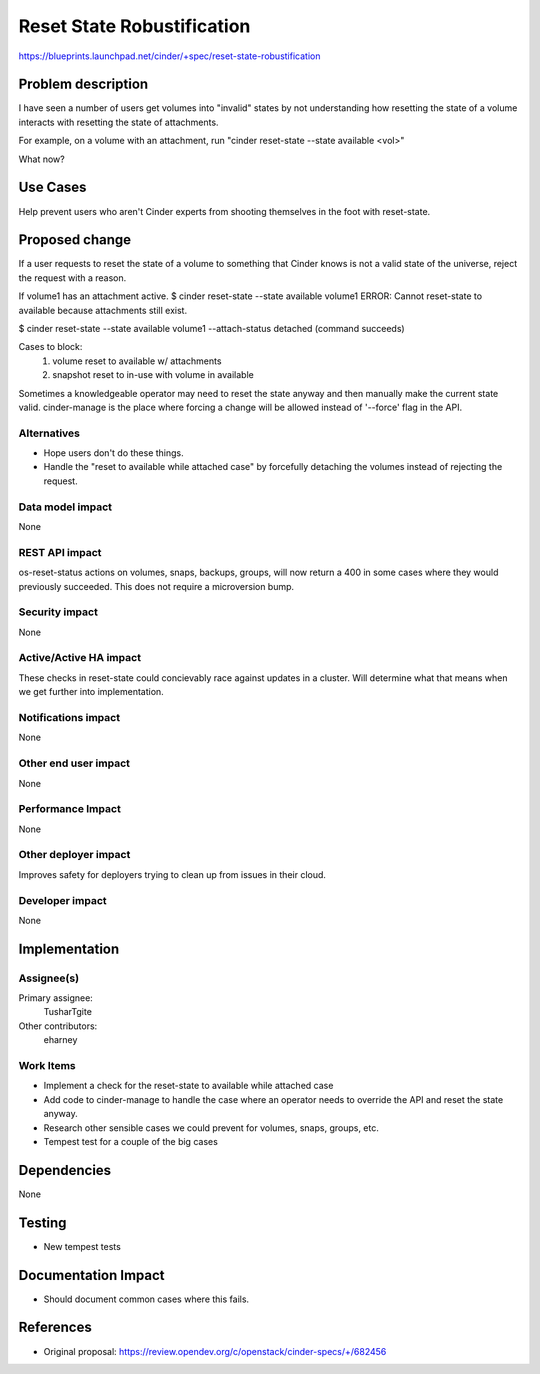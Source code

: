 ..
 This work is licensed under a Creative Commons Attribution 3.0 Unported
 License.

 http://creativecommons.org/licenses/by/3.0/legalcode

===========================
Reset State Robustification
===========================

https://blueprints.launchpad.net/cinder/+spec/reset-state-robustification

Problem description
===================

I have seen a number of users get volumes into "invalid" states by
not understanding how resetting the state of a volume interacts
with resetting the state of attachments.

For example, on a volume with an attachment, run
"cinder reset-state --state available <vol>"

What now?

Use Cases
=========

Help prevent users who aren't Cinder experts from shooting themselves
in the foot with reset-state.

Proposed change
===============

If a user requests to reset the state of a volume to something that
Cinder knows is not a valid state of the universe, reject the request
with a reason.

If volume1 has an attachment active.
$ cinder reset-state --state available volume1
ERROR: Cannot reset-state to available because attachments still exist.

$ cinder reset-state --state available volume1 --attach-status detached
(command succeeds)

Cases to block:
   1. volume reset to available w/ attachments
   2. snapshot reset to in-use with volume in available


Sometimes a knowledgeable operator may need to reset the state anyway
and then manually make the current state valid. cinder-manage is the
place where forcing a change will be allowed instead of '--force'
flag in the API.

Alternatives
------------

- Hope users don't do these things.
- Handle the "reset to available while attached case" by forcefully
  detaching the volumes instead of rejecting the request.

Data model impact
-----------------

None

REST API impact
---------------

os-reset-status actions on volumes, snaps, backups, groups,
will now return a 400 in some cases where they would previously
succeeded.  This does not require a microversion bump.

Security impact
---------------

None

Active/Active HA impact
-----------------------

These checks in reset-state could concievably race against updates in
a cluster.  Will determine what that means when we get further into
implementation.


Notifications impact
--------------------

None

Other end user impact
---------------------

None

Performance Impact
------------------

None

Other deployer impact
---------------------

Improves safety for deployers trying to clean up from issues in
their cloud.

Developer impact
----------------

None


Implementation
==============

Assignee(s)
-----------

Primary assignee:
  TusharTgite

Other contributors:
  eharney

Work Items
----------

* Implement a check for the
  reset-state to available while attached case
* Add code to cinder-manage to handle the case
  where an operator needs to override the API
  and reset the state anyway.
* Research other sensible cases we could prevent for
  volumes, snaps, groups, etc.
* Tempest test for a couple of the big cases


Dependencies
============

None

Testing
=======

* New tempest tests


Documentation Impact
====================

* Should document common cases where this fails.

References
==========

* Original proposal: https://review.opendev.org/c/openstack/cinder-specs/+/682456
